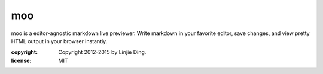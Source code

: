 moo
---

moo is a editor-agnostic markdown live previewer. Write markdown in your
favorite editor, save changes, and view pretty HTML output in your
browser instantly.

:copyright: Copyright 2012-2015 by Linjie Ding.
:license: MIT


